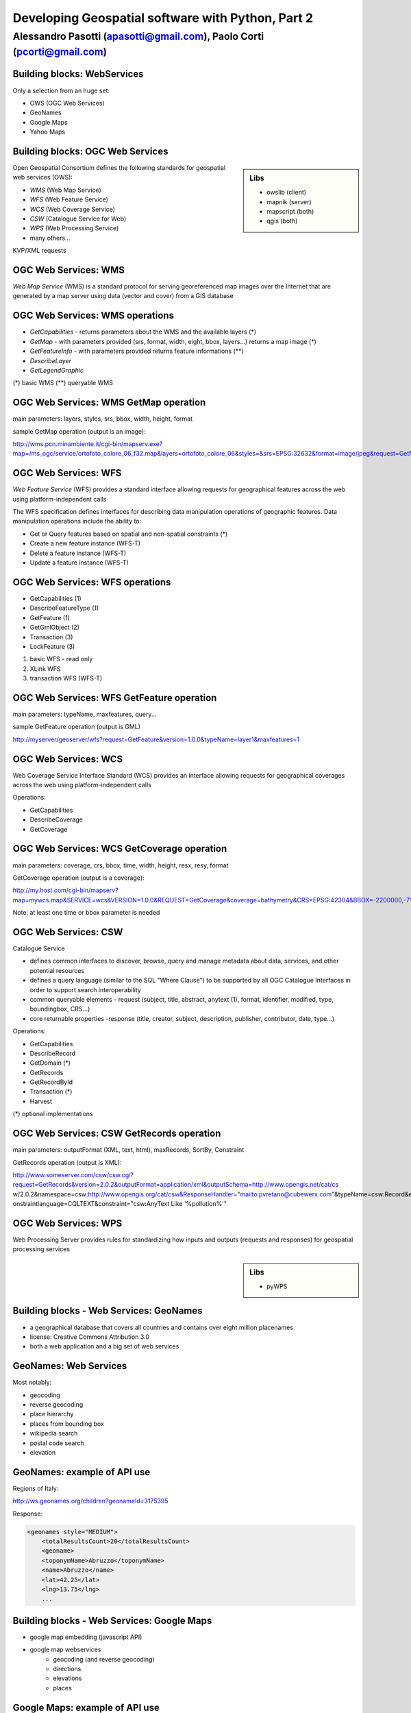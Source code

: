 .. title:: Developing Geospatial software with Python
.. footer:: GFOSS Day, Foligno - 18/19 November 2010

==================================================
Developing Geospatial software with Python, Part 2
==================================================

-----------------------------------------------------------------------
Alessandro Pasotti (apasotti@gmail.com), Paolo Corti (pcorti@gmail.com)
-----------------------------------------------------------------------



Building blocks: WebServices
============================

Only a selection from an huge set:

.. class:: incremental

* OWS (OGC Web Services)
* GeoNames
* Google Maps
* Yahoo Maps

Building blocks: OGC Web Services
=================================

.. sidebar:: Libs

	* owslib (client)
	* mapnik (server)
	* mapscript (both)
	* qgis (both)



Open Geospatial Consortium defines the following standards for geospatial web services (OWS):

.. class:: incremental

* *WMS* (Web Map Service)
* *WFS* (Web Feature Service)
* *WCS* (Web Coverage Service)
* *CSW* (Catalogue Service for Web)
* *WPS* (Web Processing Service)
* many others...

KVP/XML requests

OGC Web Services: WMS
=====================

*Web Map Service* (WMS) is a standard protocol for serving georeferenced map images over the Internet that are generated by a map server using data (vector and cover) from a GIS database


.. graph :: images/wms.png

       digraph g {
                rankdir="LR"
                
                edge [fontcolor=red fontsize=9]
                node [shape=box style="rounded"]

                wmsc [label="WMS-client"]
                wmsc2 [label="WMS-client"]
                wmss [label="WMS-server" shape=box style=""]
                
                wmsc -> wmss [label="GetMap request"]
                wmss -> wmsc2 [label="image response"]

        }

OGC Web Services: WMS operations
================================

* *GetCapabilities* - returns parameters about the WMS and the available layers (*)
* *GetMap* - with parameters provided (srs, format, width, eight, bbox, layers...) returns a map image (*)
* *GetFeatureInfo* - with parameters provided returns feature informations (**)
* *DescribeLayer*
* *GetLegendGraphic*

(*) basic WMS
(**) queryable WMS

OGC Web Services: WMS GetMap operation
======================================


.. image:: images/duomo.jpg
	:align: right

main parameters: layers, styles, srs, bbox, width, height, format

sample GetMap operation (output is an image):

`<http://wms.pcn.minambiente.it/cgi-bin/mapserv.exe?map=/ms_ogc/service/ortofoto_colore_06_f32.map&layers=ortofoto_colore_06&styles=&srs=EPSG:32632&format=image/jpeg&request=GetMap&bgcolor=0xFFFFFF&height=300&width=300&version=1.1.1&bbox=514832,5034338,515032,5034548&exceptions=application/vnd.ogc.se_xml&transparent=FALSE>`_

OGC Web Services: WFS
=====================

*Web Feature Service* (WFS) provides a standard interface allowing requests for geographical features across the web using platform-independent calls

The WFS specification defines interfaces for describing data manipulation operations of geographic features. Data manipulation operations include the ability to:

.. class:: incremental

* Get or Query features based on spatial and non-spatial constraints (*)
* Create a new feature instance (WFS-T)
* Delete a feature instance (WFS-T)
* Update a feature instance (WFS-T)

OGC Web Services: WFS operations
================================

.. class:: incremental

* GetCapabilities (1)
* DescribeFeatureType (1)
* GetFeature (1)
* GetGmlObject (2)
* Transaction (3)
* LockFeature (3)

(1) basic WFS - read only
(2) XLink WFS
(3) transaction WFS (WFS-T)

OGC Web Services: WFS GetFeature operation
==========================================

main parameters: typeName, maxfeatures, query...

sample GetFeature operation (output is GML)

http://myserver/geoserver/wfs?request=GetFeature&version=1.0.0&typeName=layer1&maxfeatures=1

OGC Web Services: WCS
=====================

Web Coverage Service Interface Standard (WCS) provides an interface allowing requests for geographical coverages across the web using platform-independent calls

Operations:

* GetCapabilities
* DescribeCoverage
* GetCoverage

OGC Web Services: WCS GetCoverage operation
===========================================

main parameters: coverage, crs, bbox, time, width, height, resx, resy, format

GetCoverage operation (output is a coverage):

http://my.host.com/cgi-bin/mapserv?map=mywcs.map&SERVICE=wcs&VERSION=1.0.0&REQUEST=GetCoverage&coverage=bathymetry&CRS=EPSG:42304&BBOX=-2200000,-712631,3072800,3840000&WIDTH=3199&HEIGHT=2833&FORMAT=GTiff

Note: at least one time or bbox parameter is needed

OGC Web Services: CSW
=====================

Catalogue Service

* defines common interfaces to discover, browse, query and manage metadata about data, services, and other potential resources
* defines a query language (similar to the SQL "Where Clause") to be supported by all OGC Catalogue Interfaces in order to support search interoperability
* common queryable elements - request (subject, title, abstract, anytext (1), format, identifier, modified, type, boundingbox, CRS...)
* core returnable properties -response (title, creator, subject, description, publisher, contributor, date, type...)

Operations:

* GetCapabilities
* DescribeRecord
* GetDomain (*)
* GetRecords
* GetRecordById
* Transaction (*)
* Harvest

(*) optional implementations

OGC Web Services: CSW GetRecords operation
===========================================

main parameters: outputFormat (XML, text, html), maxRecords, SortBy, Constraint

GetRecords operation (output is XML):

http://www.someserver.com/csw/csw.cgi?request=GetRecords&version=2.0.2&outputFormat=application/xml&outputSchema=http://www.opengis.net/cat/cs
w/2.0.2&namespace=csw:http://www.opengis.org/cat/csw&ResponseHandler="mailto:pvretano@cubewerx.com"&typeName=csw:Record&elementSetName=brief&c
onstraintlanguage=CQLTEXT&constraint="csw:AnyText Like '%pollution%'"

OGC Web Services: WPS
=====================

Web Processing Server provides rules for standardizing how inputs and outputs (requests and responses) for geospatial processing services

.. sidebar:: Libs
	
	* pyWPS

	
Building blocks - Web Services: GeoNames
========================================

* a geographical database that covers all countries and contains over eight million placenames
* license: Creative Commons Attribution 3.0
* both a web application and a big set of web services

GeoNames: Web Services
======================

Most notably:

* geocoding
* reverse geocoding
* place hierarchy
* places from bounding box
* wikipedia search
* postal code search
* elevation

GeoNames: example of API use
============================

Regions of Italy:

http://ws.geonames.org/children?geonameId=3175395

Response:

.. sourcecode:: xml

    <geonames style="MEDIUM">
        <totalResultsCount>20</totalResultsCount>
        <geoname>
        <toponymName>Abruzzo</toponymName>
        <name>Abruzzo</name>
        <lat>42.25</lat>
        <lng>13.75</lng>
        ...

Building blocks - Web Services: Google Maps
===========================================

* google map embedding (javascript API)
* google map webservices
    * geocoding (and reverse geocoding)
    * directions
    * elevations
    * places

Google Maps: example of API use
===============================

A geocoding request example:

http://maps.googleapis.com/maps/api/geocode/xml?address=123+via+Oberdan+Foligno,+Italy&sensor=true

Response:


.. sourcecode:: xml

    <GeocodeResponse>
    <status>OK</status>
    <result>
    <type>street_address</type>
    <formatted_address>
    Via Guglielmo Oberdan, 123, 06034 Foligno Perugia, Italy
    </formatted_address>
    ...

Building blocks: QGIS
=====================

.. image:: images/qgis_logo.png
	:scale: 20%
	:align: right

QGIS (Quantum GIS) is a *C++ Qt* cross-platform GIS desktop application with vector editing 
capabilities and python scripting support.


.. class:: incremental

* python plugins (lot of)
* *standalone* python applications (headless or GUI)
* OGC WMS headless server


QGIS: standalone headless
=========================

	Loading a vector layer

.. sourcecode:: python

	>>> from qgis.gui import *
	>>> from qgis.core import *
	>>> QgsApplication.setPrefixPath("/usr", True)
	>>> QgsApplication.initQgis()
	>>> vlayer = QgsVectorLayer("regioni.shp", "regioni", "ogr")
	>>> vlayer.isValid()
	True



QGIS: standalone (render)
=========================

	Rendering

.. sourcecode:: python

	>>> QgsMapLayerRegistry.instance().addMapLayer(vlayer)
	<qgis.core.QgsVectorLayer object at 0x13be270>
	>>> from PyQt4.QtGui import *
	>>> from PyQt4.QtCore import *
	>>> img = QImage(QSize(800,600), QImage.Format_ARGB32_Premultiplied)
	>>> p = QPainter()
	>>> p.begin(img)
	True
	>>> p.setRenderHint(QPainter.Antialiasing)
	>>> render = QgsMapRenderer()
	>>> lst = [ vlayer.getLayerID() ]
	>>> render.setLayerSet(lst)
	>>> rect = QgsRectangle(render.fullExtent())
	>>> rect.scale(1.1)
	>>> render.setExtent(rect)
	>>> render.setOutputSize(img.size(), img.logicalDpiX())
	>>> img.size()
	PyQt4.QtCore.QSize(800, 600)
	>>> p.isActive()
	True
	>>> render.render(p)
	>>> p.end()
	True
	>>> img.save("render.png","png")
	True


QGIS: result
============

.. image :: images/render.png
	:scale: 80%


QGIS: standalone GUI
========================

.. sidebar:: Requires

	* *pyQt4*
	* *QtDesigner* (recommended)
	* GUI programming skills

.. graph:: images/qgis_qui_programming.png

	digraph g {
		node [shape=box style=rounded]
		
		"GUI design w. QtDesigner" -> "Connect GUI events w. python code"
	}



QGIS standalone GUI less is more
================================
	Minimal example: shapefile viewer

.. sourcecode:: python
	
	>>> from PyQt4 import QtGui, QtCore
	>>> import sys, os
	>>> from qgis import core, gui

	>>> core.QgsApplication.setPrefixPath('/usr', True)
	>>> core.QgsApplication.initQgis()
	>>> app = QtGui.QApplication(sys.argv)

	>>> l = core.QgsVectorLayer(sys.argv[1], os.path.basename(sys.argv[1]), 'ogr')
	>>> canvas = gui.QgsMapCanvas()
	>>> canvas.resize(800,600)
	>>> core.QgsMapLayerRegistry.instance().addMapLayer(l)
	>>> canvas.setExtent(l.extent())
	>>> cl = gui.QgsMapCanvasLayer(l)
	>>> canvas.setLayerSet([ cl ])
	>>> canvas.show()
	>>> retval = app.exec_()
	>>> core.QgsApplication.exitQgis()
	>>> sys.exit(retval)
		



QGIS: plugins
=============

	Powerful extensions to QGIS! Download from http://pyqgis.org

* start from a barebone plugin or use the `Plugin builder <http://www.dimitrisk.gr/qgis/creator/>`_
* create a GUI with *QtDesigner* 
* connect GUI events with QGIS code
* control QGIS application from python code
* see: QGIS APIs http://qgis.org/api/


Geopy
==========================

    Geopy (`<http://code.google.com/p/geopy/>`_) provides an interface to external **geocoding** and **reverse geocoding**  *webservices* 


Providers:

* Google Maps
* Yahoo! Maps
* Windows Local Live (Virtual Earth)
* geocoder.us
* GeoNames
* MediaWiki pages (with the GIS extension)
* Semantic MediaWiki pages


Geopy: installation and usage
==============================


.. sourcecode:: bash

    $ sudo easy_install geopy


.. sourcecode:: python

    >>> from geopy import geocoders
    >>> g = geocoders.Google()
    >>> g.geocode('via anelli 12, milano')
    (u'Via Luigi Anelli, 12, 20122 Milan, Italy', (45.452325000000002, 9.1927447999999998))
    >>> g.geocode('otherworld')
    GQueryError: No corresponding geographic location could be found for the specified location, possibly because the address is relatively new, or because it may be incorrect.


Geopy: risultati multipli
=========================

.. sourcecode:: python

    >>> g.geocode('xyz')
    ValueError: Didn't find exactly one placemark! (Found 6.)
    >>> for l in g.geocode('xyz', exactly_one=False):
    ...     l
    ...
    (u'S Xyz Rd, Pickford, MI 49774, USA', (46.118099999999998, -84.321274599999995))
    (u'XYZ Liquor, 295 US Highway 17 S, Bartow, FL 33830, USA', (27.895257999999998, -81.828790999999995))
    (u'XYZ Restaurant, 80 Seawall Rd, Southwest Harbor, ME 04679-4024, USA', (44.269646999999999, -68.322371000000004))
    (u'XYZ Trading, 7018 Harwin Dr, Houston, TX 77036-2114, USA', (29.718654999999998, -95.507260000000002))
    (u'Xyz Exterminating, PO Box 1643, Grand Island, NE 68802-1643, USA', (40.93, -98.340000000000003))
    (u'\uff38\uff39\uff3a\u6c34\u6ca2', (39.156194399999997, 141.1596222))


Geopy: reverse
==============

    **svn** version required

.. sourcecode:: bash

    $ svn checkout http://geopy.googlecode.com/svn/branches/reverse-geocode geopy
    $ cd geopy/
    $ sudo python setup.py install


.. sourcecode:: python

    >>> (loc, point) = g.geocode('via anelli 1, milano')
    >>> point
    (45.453902599999999, 9.1930519000000004)
    >>> g.reverse(point)
    (u'Via Luigi Anelli, 1, 20122 Milan, Italy',
    (45.453902599999999, 9.1930519000000004))


OWSLib
======

    OWSLib Makes WxS Suck Less.
    A library to consume OGC(TM) web services.

.. sidebar:: Depends on

    * lxml


=============== ==================================
Standard        Version(s)
=============== ==================================
OGC WMS         1.1.1
OGC WFS         1.0.0, 1.1.0
OGC WCS         1.0.0, 1.1.0
OGC WMC         1.1.0
OGC SOS         1.0.0 (not complete)
OGC CSW         2.0.2
OGC Filter      1.1.0
OGC OWS Common  1.0.0, 1.1.0, 2.0
NASA DIF        9.7
FGDC CSDGM      1998
ISO 19139       2003/2007
Dublin Core     1.1
=============== ==================================


OWSLib: installation and usage
==============================

.. sourcecode:: bash

    $ sudo easy_install OWSLib


.. sourcecode:: python

    >>> from owslib.wms import WebMapService
    >>> wms = WebMapService('http://wms.pcn.minambiente.it/cgi-bin/mapserv.exe?map=/ms_ogc/service/ortofoto_colore_06_f32.map', version='1.1.1')
    >>> list(wms.contents)
    ['ortofoto_colore_06', 'watermark']
    >>> wms.contents['ortofoto_colore_06']
    >>> wms['ortofoto_colore_06'].boundingBox
    (298457.0, 3914540.0, 1327000.0, 5239710.0, 'EPSG:32632')
    >>> wms['ortofoto_colore_06'].boundingBoxWGS84
    (6.3349900000000003,
    35.034300000000002,
    19.840800000000002,
    47.310899999999997)



OWSLib: usage
============================


.. sourcecode:: python

    >>> wms.getOperationByName('GetMap').formatOptions
    ['image/png',
    'image/gif',
    'image/png; mode=24bit',
    'image/jpeg',
    'image/wbmp',
    'image/tiff',
    'image/svg+xml']
    >>> img = wms.getmap( layers= ['ortofoto_colore_06'],  bbox = (514832, 5034338, 515032, 5034548), srs = 'EPSG:32632', size=(300, 300), format = 'image/jpeg')
    >>> img.geturl()
    'http://wms.pcn.minambiente.it/cgi-bin/mapserv.exe?map= ...'
    >>> outfile = open('duomo.jpg', 'wb')
    >>> outfile.write(img.read())
    >>> outfile.close()



OWSLib: result
=================

    .. image:: images/duomo.jpg



Mapnik
======


.. sourcecode:: python


    import mapnik
    m = mapnik.Map(600,300,"+proj=latlong +datum=WGS84")
    m.background = mapnik.Color('steelblue')
    s = mapnik.Style()
    r=mapnik.Rule()
    r.symbols.append(mapnik.PolygonSymbolizer(mapnik.Color('#f2eff9')))
    r.symbols.append(mapnik.LineSymbolizer(mapnik.Color('rgb(50%,50%,50%)'),0.1))
    s.rules.append(r)
    m.append_style('My Style',s)

Mapscript
=========
	Python bindings to **UMN MapServer** (*C*)

* complete bindings: full access to MapServer power
* not very *pythonic*
* http://mapserver.org/mapscript/

Installation:

.. sourcecode:: bash

	$ sudo apt-get install python-mapscript

Mapscript: usage
================

.. sidebar:: Hate

	I hate mapfiles ;)

.. sourcecode:: python

	import mapscript
	map = mapscript.mapObj(  )
	map.name = 'Test Map'
	map.setSize(300, 300)
	map.setExtent(-180.0,-90.0,180.0,90.0)
	map.imagecolor.setRGB(80, 180, 80)
	map.units = mapscript.MS_DD
	layer = mapscript.layerObj(map)
	layer.name = "regioni"
	layer.type = mapscript.MS_LAYER_POLYGON
	layer.status = mapscript.MS_DEFAULT
	layer.data =  'data/regioni'
	lass1 = mapscript.classObj(layer)
	class1.name = "Regioni"
	style = mapscript.styleObj(class1)
	style.outlinecolor.setRGB(100, 100, 100)
	style.color.setRGB(200, 200, 200)
	extent = layer.getExtent()
	map.setExtent(extent.minx, extent.miny, extent.maxx, extent.maxy)
	mapimage = map.draw()
	mapimage.save('images/mapscript_map.png')


MapScript: result
=================

.. image:: images/mapscript_map.png

pyWPS
=====


GRASS
=====


Links
==========

* QGIS
	* http://www.qgis.org/wiki/Python_Bindings
	* http://desktopgisbook.com/Creating_a_Standalone_GIS_Application_1
	* http://www.dimitrisk.gr/qgis/creator/

